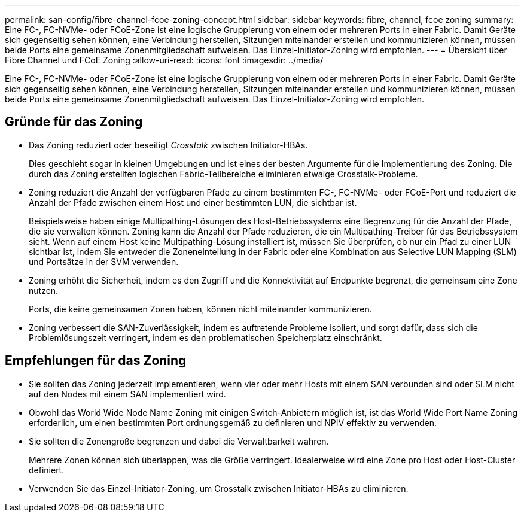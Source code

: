 ---
permalink: san-config/fibre-channel-fcoe-zoning-concept.html 
sidebar: sidebar 
keywords: fibre, channel, fcoe zoning 
summary: Eine FC-, FC-NVMe- oder FCoE-Zone ist eine logische Gruppierung von einem oder mehreren Ports in einer Fabric. Damit Geräte sich gegenseitig sehen können, eine Verbindung herstellen, Sitzungen miteinander erstellen und kommunizieren können, müssen beide Ports eine gemeinsame Zonenmitgliedschaft aufweisen. Das Einzel-Initiator-Zoning wird empfohlen. 
---
= Übersicht über Fibre Channel und FCoE Zoning
:allow-uri-read: 
:icons: font
:imagesdir: ../media/


[role="lead"]
Eine FC-, FC-NVMe- oder FCoE-Zone ist eine logische Gruppierung von einem oder mehreren Ports in einer Fabric. Damit Geräte sich gegenseitig sehen können, eine Verbindung herstellen, Sitzungen miteinander erstellen und kommunizieren können, müssen beide Ports eine gemeinsame Zonenmitgliedschaft aufweisen. Das Einzel-Initiator-Zoning wird empfohlen.



== Gründe für das Zoning

* Das Zoning reduziert oder beseitigt _Crosstalk_ zwischen Initiator-HBAs.
+
Dies geschieht sogar in kleinen Umgebungen und ist eines der besten Argumente für die Implementierung des Zoning. Die durch das Zoning erstellten logischen Fabric-Teilbereiche eliminieren etwaige Crosstalk-Probleme.

* Zoning reduziert die Anzahl der verfügbaren Pfade zu einem bestimmten FC-, FC-NVMe- oder FCoE-Port und reduziert die Anzahl der Pfade zwischen einem Host und einer bestimmten LUN, die sichtbar ist.
+
Beispielsweise haben einige Multipathing-Lösungen des Host-Betriebssystems eine Begrenzung für die Anzahl der Pfade, die sie verwalten können. Zoning kann die Anzahl der Pfade reduzieren, die ein Multipathing-Treiber für das Betriebssystem sieht. Wenn auf einem Host keine Multipathing-Lösung installiert ist, müssen Sie überprüfen, ob nur ein Pfad zu einer LUN sichtbar ist, indem Sie entweder die Zoneneinteilung in der Fabric oder eine Kombination aus Selective LUN Mapping (SLM) und Portsätze in der SVM verwenden.

* Zoning erhöht die Sicherheit, indem es den Zugriff und die Konnektivität auf Endpunkte begrenzt, die gemeinsam eine Zone nutzen.
+
Ports, die keine gemeinsamen Zonen haben, können nicht miteinander kommunizieren.

* Zoning verbessert die SAN-Zuverlässigkeit, indem es auftretende Probleme isoliert, und sorgt dafür, dass sich die Problemlösungszeit verringert, indem es den problematischen Speicherplatz einschränkt.




== Empfehlungen für das Zoning

* Sie sollten das Zoning jederzeit implementieren, wenn vier oder mehr Hosts mit einem SAN verbunden sind oder SLM nicht auf den Nodes mit einem SAN implementiert wird.
* Obwohl das World Wide Node Name Zoning mit einigen Switch-Anbietern möglich ist, ist das World Wide Port Name Zoning erforderlich, um einen bestimmten Port ordnungsgemäß zu definieren und NPIV effektiv zu verwenden.
* Sie sollten die Zonengröße begrenzen und dabei die Verwaltbarkeit wahren.
+
Mehrere Zonen können sich überlappen, was die Größe verringert. Idealerweise wird eine Zone pro Host oder Host-Cluster definiert.

* Verwenden Sie das Einzel-Initiator-Zoning, um Crosstalk zwischen Initiator-HBAs zu eliminieren.

